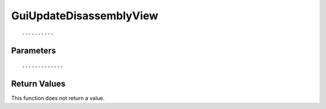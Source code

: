 ========================
GuiUpdateDisassemblyView 
========================

::



----------
Parameters
----------





::



-------------
Return Values
-------------
This function does not return a value.

